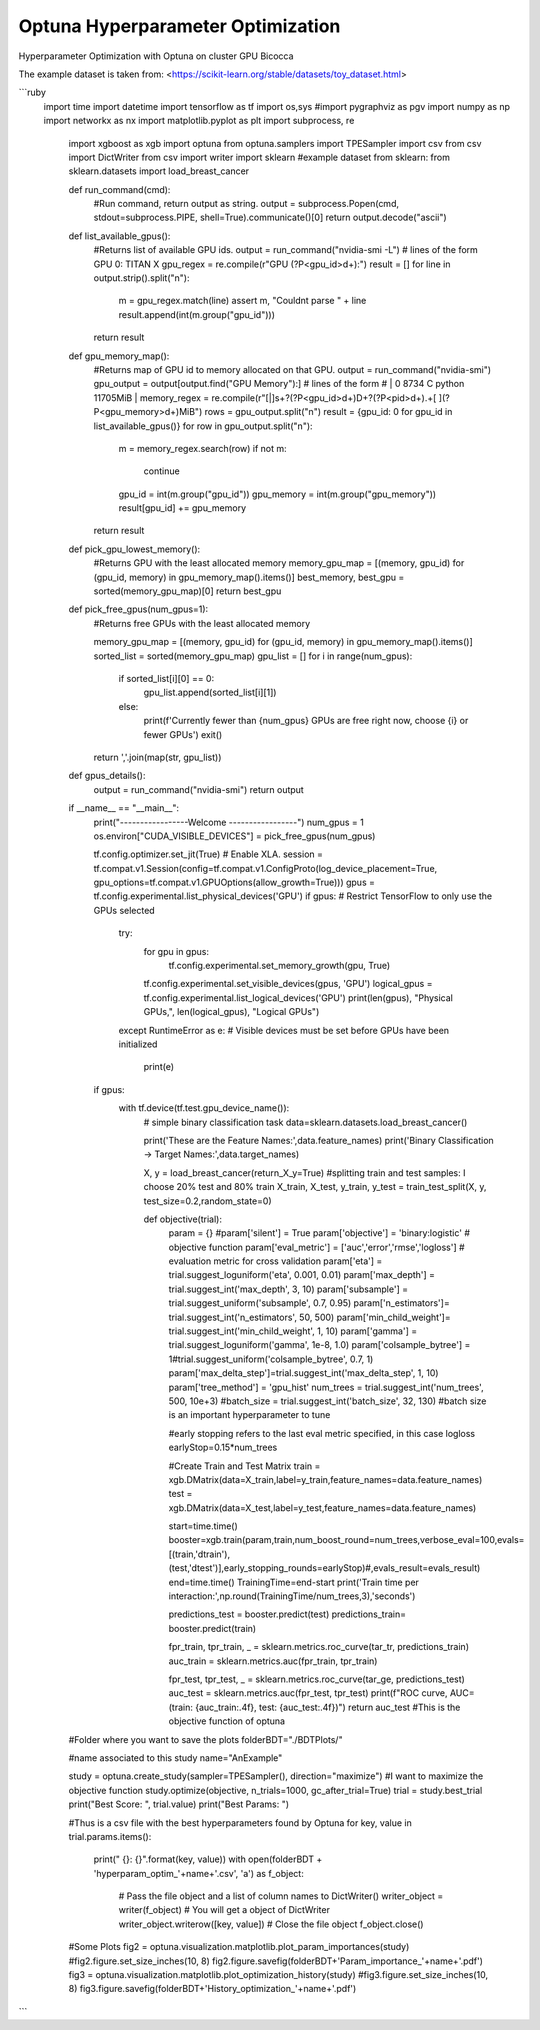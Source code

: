 
Optuna Hyperparameter Optimization
##################################

Hyperparameter Optimization with Optuna on cluster GPU Bicocca

The example dataset is taken from: <https://scikit-learn.org/stable/datasets/toy_dataset.html>


```ruby
 import time
 import datetime
 import tensorflow as tf
 import os,sys
 #import pygraphviz as pgv
 import numpy as np
 import networkx as nx
 import matplotlib.pyplot as plt
 import subprocess, re
  import xgboost as xgb
  import optuna
  from optuna.samplers import TPESampler
  import csv
  from csv import DictWriter
  from csv import writer
  import sklearn
  #example dataset from sklearn:
  from sklearn.datasets import load_breast_cancer 

  def run_command(cmd):
      #Run command, return output as string.
      output = subprocess.Popen(cmd, stdout=subprocess.PIPE, shell=True).communicate()[0]
      return output.decode("ascii")

  def list_available_gpus():
      #Returns list of available GPU ids.
      output = run_command("nvidia-smi -L")
      # lines of the form GPU 0: TITAN X
      gpu_regex = re.compile(r"GPU (?P<gpu_id>\d+):")
      result = []
      for line in output.strip().split("\n"):
          m = gpu_regex.match(line)
          assert m, "Couldnt parse " + line
          result.append(int(m.group("gpu_id")))
      return result

  def gpu_memory_map():
      #Returns map of GPU id to memory allocated on that GPU.
      output = run_command("nvidia-smi")
      gpu_output = output[output.find("GPU Memory"):]
      # lines of the form
      # |    0      8734    C   python                                       11705MiB |
      memory_regex = re.compile(r"[|]\s+?(?P<gpu_id>\d+)\D+?(?P<pid>\d+).+[ ](?P<gpu_memory>\d+)MiB")
      rows = gpu_output.split("\n")
      result = {gpu_id: 0 for gpu_id in list_available_gpus()}
      for row in gpu_output.split("\n"):
          m = memory_regex.search(row)
          if not m:
              continue
          gpu_id = int(m.group("gpu_id"))
          gpu_memory = int(m.group("gpu_memory"))
          result[gpu_id] += gpu_memory
      return result

  def pick_gpu_lowest_memory():
      #Returns GPU with the least allocated memory
      memory_gpu_map = [(memory, gpu_id) for (gpu_id, memory) in gpu_memory_map().items()]
      best_memory, best_gpu = sorted(memory_gpu_map)[0]
      return best_gpu

  def pick_free_gpus(num_gpus=1):
      #Returns free GPUs with the least allocated memory

      memory_gpu_map = [(memory, gpu_id) for (gpu_id, memory) in gpu_memory_map().items()]
      sorted_list = sorted(memory_gpu_map)
      gpu_list = []
      for i in range(num_gpus):
          if sorted_list[i][0] == 0:
              gpu_list.append(sorted_list[i][1])
          else:
              print(f'Currently fewer than {num_gpus} GPUs are free right now, choose {i} or fewer GPUs')
              exit()
      return ','.join(map(str, gpu_list))

  def gpus_details():
      output = run_command("nvidia-smi")
      return output

  if __name__ == "__main__":
      print("-----------------Welcome -----------------")
      num_gpus = 1
      os.environ["CUDA_VISIBLE_DEVICES"] = pick_free_gpus(num_gpus)

      tf.config.optimizer.set_jit(True)  # Enable XLA.
      session = tf.compat.v1.Session(config=tf.compat.v1.ConfigProto(log_device_placement=True, gpu_options=tf.compat.v1.GPUOptions(allow_growth=True)))
      gpus = tf.config.experimental.list_physical_devices('GPU')
      if gpus:
      # Restrict TensorFlow to only use the GPUs selected
          try:
              for gpu in gpus:
                  tf.config.experimental.set_memory_growth(gpu, True)
              tf.config.experimental.set_visible_devices(gpus, 'GPU')
              logical_gpus = tf.config.experimental.list_logical_devices('GPU')
              print(len(gpus), "Physical GPUs,", len(logical_gpus), "Logical GPUs")
          except RuntimeError as e:
          # Visible devices must be set before GPUs have been initialized
              print(e)

      if gpus:
             with tf.device(tf.test.gpu_device_name()):
                 # simple binary classification task
                 data=sklearn.datasets.load_breast_cancer()

                 print('These are the Feature Names:',data.feature_names)
                 print('Binary Classification -> Target Names:',data.target_names)

                 X, y = load_breast_cancer(return_X_y=True)
                 #splitting train and test samples: I choose 20% test and 80% train
                 X_train, X_test, y_train, y_test = train_test_split(X, y, test_size=0.2,random_state=0)

                 def objective(trial):
                       param = {}      
                       #param['silent']      = True 
                       param['objective']   = 'binary:logistic' # objective function
                       param['eval_metric'] = ['auc','error','rmse','logloss'] # evaluation metric for cross validation
                       param['eta'] = trial.suggest_loguniform('eta', 0.001, 0.01)
                       param['max_depth'] = trial.suggest_int('max_depth', 3, 10)
                       param['subsample'] = trial.suggest_uniform('subsample', 0.7, 0.95)
                       param['n_estimators']= trial.suggest_int('n_estimators', 50, 500)
                       param['min_child_weight']= trial.suggest_int('min_child_weight', 1, 10)
                       param['gamma'] = trial.suggest_loguniform('gamma', 1e-8, 1.0)
                       param['colsample_bytree'] = 1#trial.suggest_uniform('colsample_bytree', 0.7, 1)
                       param['max_delta_step']=trial.suggest_int('max_delta_step', 1, 10)
                       param['tree_method'] = 'gpu_hist'
                       num_trees = trial.suggest_int('num_trees', 500, 10e+3)
                       #batch_size = trial.suggest_int('batch_size', 32, 130) #batch size is an important hyperparameter to tune

                       #early stopping refers to the last eval metric specified, in this case logloss
                       earlyStop=0.15*num_trees

                       #Create Train and Test Matrix
                       train = xgb.DMatrix(data=X_train,label=y_train,feature_names=data.feature_names)
                       test = xgb.DMatrix(data=X_test,label=y_test,feature_names=data.feature_names)                     

                       start=time.time()
                       booster=xgb.train(param,train,num_boost_round=num_trees,verbose_eval=100,evals=[(train,'dtrain'), (test,'dtest')],early_stopping_rounds=earlyStop)#,evals_result=evals_result)
                       end=time.time()
                       TrainingTime=end-start
                       print('Train time per interaction:',np.round(TrainingTime/num_trees,3),'seconds')

                       predictions_test = booster.predict(test)
                       predictions_train= booster.predict(train)

                       fpr_train, tpr_train, _ = sklearn.metrics.roc_curve(tar_tr,  predictions_train)
                       auc_train = sklearn.metrics.auc(fpr_train, tpr_train)

                       fpr_test, tpr_test, _ = sklearn.metrics.roc_curve(tar_ge,  predictions_test)
                       auc_test = sklearn.metrics.auc(fpr_test, tpr_test)
                       print(f"ROC curve, AUC=(train: {auc_train:.4f}, test: {auc_test:.4f})")
                       return auc_test #This is the objective function of optuna

  #Folder where you want to save the plots
  folderBDT="./BDTPlots/"

  #name associated to this study
  name="AnExample" 

  study = optuna.create_study(sampler=TPESampler(), direction="maximize") #I want to maximize the objective function
  study.optimize(objective, n_trials=1000, gc_after_trial=True) 
  trial = study.best_trial
  print("Best Score: ", trial.value)
  print("Best Params: ")

  #Thus is a csv file with the best hyperparameters found by Optuna
  for key, value in trial.params.items():
      print("  {}: {}".format(key, value))
      with open(folderBDT + 'hyperparam_optim_'+name+'.csv', 'a') as f_object:
          # Pass the file object and a list of column names to DictWriter() 
          writer_object = writer(f_object) # You will get a object of DictWriter
          writer_object.writerow([key, value])
          # Close the file object
          f_object.close()

  #Some Plots
  fig2 = optuna.visualization.matplotlib.plot_param_importances(study)
  #fig2.figure.set_size_inches(10, 8)
  fig2.figure.savefig(folderBDT+'Param_importance_'+name+'.pdf')
  fig3 = optuna.visualization.matplotlib.plot_optimization_history(study)
  #fig3.figure.set_size_inches(10, 8)
  fig3.figure.savefig(folderBDT+'History_optimization_'+name+'.pdf')
```
